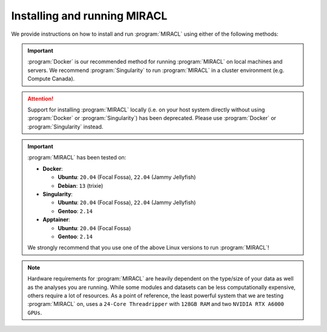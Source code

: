 Installing and running MIRACL
#############################

We provide instructions on how to install and run :program:`MIRACL` using 
either of the following methods:

.. important::
   :program:`Docker` is our recommended method for running :program:`MIRACL` 
   on local machines and servers. We recommend :program:`Singularity` to run 
   :program:`MIRACL` in a cluster environment (e.g. Compute Canada).

.. attention::
   Support for installing :program:`MIRACL` locally (i.e. on your host 
   system directly without using :program:`Docker` or :program:`Singularity`) 
   has been deprecated. Please use :program:`Docker` or :program:`Singularity`
   instead.

.. important::
   :program:`MIRACL` has been tested on:

   * **Docker**:

     * **Ubuntu**: ``20.04`` (Focal Fossa), ``22.04`` (Jammy Jellyfish)

     * **Debian**: ``13`` (trixie)

   * **Singularity**:

     * **Ubuntu**: ``20.04`` (Focal Fossa), ``22.04`` (Jammy Jellyfish)

     * **Gentoo**: ``2.14``

   * **Apptainer**:

     * **Ubuntu**: ``20.04`` (Focal Fossa)

     * **Gentoo**: ``2.14``

   We strongly recommend that you use one of the above Linux versions to run
   :program:`MIRACL`!

.. note::
   Hardware requirements for :program:`MIRACL` are heavily dependent on the 
   type/size of your data as well as the analyses you are running. While 
   some modules and datasets can be less computationally expensive, others 
   require a lot of resources. As a point of reference, the least powerful 
   system that we are testing :program:`MIRACL` on, uses a ``24-Core Threadripper`` 
   with ``128GB RAM`` and two ``NVIDIA RTX A6000 GPUs``.

.. tabs::

   .. tab:: Docker

      We provide a installation script to automatically create a :program:`Docker` 
      image for you that can be run using :program:`Docker Compose`. This 
      method does not require a manual installation of :program:`MIRACL` and 
      works on Linux, macOS and Windows (using WSL 2).

      .. tip::
         This is our recommended method for running :program:`MIRACL` on local 
         machines and servers

      Docker is well suited if you want to run :program:`MIRACL` on a local 
      machine or local server. If you need to run :program:`MIRACL` on a 
      cluster, see our instructions for installing :program:`Singularity`. If 
      you don't have Docker installed on your computer, do that first. Make 
      sure your installation includes :program:`Docker Compose` as it is 
      required to run the installation script we provide. Note that :program:`Docker 
      Compose` is included as part of the :program:`Docker Desktop` 
      installation by default.

      .. raw:: html

         <h2>Getting started</h2>

      First, it is important to understand how the container is built. There 
      is a base image in the docker folder that installs :program:`Python` and 
      dependencies. Then the ``Dockerfile`` in the base of the repository 
      builds the ``mgoubran/miracl`` image from that base. When the build 
      happens, it cats the ``version.txt`` file in the repository to save a 
      versioned base, but then the build uses the tag revised-base-latest that 
      is always the latest base. The base container is built from this folder 
      and pushed manually, while the main container is built and pushed 
      automatically via the :program:`CircleCI` Recipe. Thus, if you want to 
      update the base, you will need to see the ``README.md`` in that folder 
      and push new images.

      .. raw:: html

         <h2>Build MIRACL from scratch</h2>

      This will build a :program:`Docker` image of :program:`MIRACL` based on 
      its latest version using our default naming scheme. For custom names and 
      specific versions see below for our ``Additional build options`` section.

      Clone the :program:`MIRACL` repo to your machine:

      .. _git clone target:

      .. code-block::

         $ git clone https://www.github.com/mgoubran/MIRACL
         $ cd MIRACL

      Build the latest :program:`MIRACL` image using the installation script we 
      provide:

      .. code-block::

         $ ./install.sh

      .. attention::

         If you want to add GPU (Nvidia/CUDA) support to your :program:`MIRACL`
         container,         you can do so by running the installation script with the
         ``-g`` flag:

         .. code-block::

            $ ./install.sh -g

         This is needed if you want to run :doc:`ACE <../tutorials/workflows/ace_flow/ace_flow>`.

      .. error::
         Make sure that the script can be executed. If it can't and you are 
         the owner of the file, use ``chmod u+x install.sh`` to make it 
         executable. Prefix with ``sudo`` if you are not the owner of the file 
         or change permissions for ``g`` and/or ``o``.

      Once the image has successfully been built, run the container using 
      :program:`Docker Compose`:

      .. code-block::

         $ docker compose up -d

      .. include:: ../directives/docker_compose_directive.rst

      The container is now running and ready to be used.

      .. raw:: html

         <h2>Using the container</h2>
      
      Interactively shell inside:
      
      .. code-block::

         $ docker exec -it miracl bash
      
      Files that are saved while using :program:`MIRACL` should be saved to 
      volumes mounted into the container in order to make them persistent. To 
      mount volumes, just add them to the ``docker-compose.yml`` in the base 
      directory under volumes.
      
      .. danger::
         Do not delete the volume that is already mounted which mounts 
         your ``.Xauthority``! This is important for X11 to work correctly.
      
      Example:
      
      .. code-block::

         volumes:
               - '/home/mgoubran/.Xauthority:/home/mgoubran/.Xauthority'
               - '/home/mgoubran/mydata:/home/mgoubran/mydata'

      .. raw:: html

         <h2>Stopping the container</h2>
      
      Exit your container and navigate to your :program:`MIRACL` folder. Use 
      :program:`Docker Compose` to stop the container:
      
      .. code-block::

         $ docker compose down
      
      .. include:: ../directives/docker_compose_directive.rst

      .. raw:: html

         <h2>Additional build options</h2>

      .. raw:: html

         <h3>Image and container naming</h3>
      
      Naming is done automatically when using our installation script which 
      includes a default naming scheme. By default, the image is named 
      ``mgoubran/miracl:latest`` and the container is tagged with ``miracl``.
      
      You can easily change the defaults if your usecase requires it by 
      running our installation script with the following options:
      
      .. code-block::

         $ ./install.sh -i <image_name> -c <container_name>
      
      Options:
      
      .. code-block::

         -i, Specify image name (default: mgroubran/miracl)
         -c, Specify container name (default: miracl)
      
      Example:
      
      .. code-block::

         $ ./install.sh -i josmann/miracl -c miracl_dev_version
      
      .. tip::
         Use ``./install.sh -h`` to show additional options
      
      .. raw:: html

         <h2>MIRACL versions</h2>
      
      By default, :program:`Docker` images will be built using the latest 
      version of :program:`MIRACL`. If you need to build a :program:`Docker` 
      image based on a specific version of :program:`MIRACL`, do the following:
      
      1. Clone the :program:`MIRACL` repository and navigate to the 
         :program:`MIRACL` folder:
      
      .. code-block::

         $ git clone https://www.github.com/mgoubran/MIRACL
         $ cd MIRACL
      
      2. Cloning the repository will download all tags/versions. List them with:
      
      .. code-block::

         $ git tag -l
      
      Example output:
      
      .. code-block::

         v1.1.1
         v2.2.1
         v2.2.2
         v2.2.3
         v2.2.4
         v2.2.5
      
      3. Decide which tag/version of :program:`MIRACL` you want to use and 
         check it out as a new branch:
      
      .. code-block::

         $ git checkout tags/<tag_name> -b <branch_name>
      
      Example:
      
      .. code-block::

         $ git checkout tags/v2.2.4 -b miracl_v2.2.4
      
      4. If you are reverting to a version of MIRACL >= ``2.2.4``, you can 
         build the image for your chosen version by running the installation
         script with the ``-t`` flag:
      
      .. code-block::

         $ ./install.sh -t
      
      .. note::
         If you want to build an image for a version of MIRACL <= ``2.2.4`` 
         either follow the build instructions of the particular version or 
         download the latest installation script using e.g. 
         ``wget https://raw.githubusercontent.com/AICONSlab/MIRACL/master/install.sh``
         (overwrites current installation script if present) and run it with 
         the ``-t`` flag.
      
      5. From here you can follow our instructions for building 
         :program:`MIRACL` from scratch starting with ``docker compose up -d``. 
         Our script will automatically detect the version of the branch you 
         checked out and tag the image accordingly.

   .. tab:: Singularity

      Unlike :program:`Docker`, :program:`Singularity` is well suited to run in 
      a cluster environment (like Sherlock at Stanford or Compute Canada). We 
      provide the latest version of :program:`MIRACL` as a 
      :program:`Singularity` container that can be conveniently pulled from 
      cloud storage.

      .. tip::
         This is our recommended method for running :program:`MIRACL` in a 
         SLURM cluster environment such as Compute Canada or Sherlock @ 
         Stanford

      .. raw:: html

         <h2>Download container</h2>

      First, log in to the cluster:
      
      .. code-block::

         $ ssh -Y <username>@<cluster>
      
      ``<cluster>`` could be ``sherlock.stanford.edu`` or 
      ``cedar.computecanada.ca`` for example
      
      Once logged in, change the directory to your scratch space and pull 
      (download) the :program:`Singularity` container:
      
      .. code-block::

         $ cd $SCRATCH
         $ singularity pull miracl_latest.sif library://aiconslab/miracl/miracl:latest
      
      .. attention::
         ``singularity pull`` requires :program:`Singularity` version ``3.0.0`` 
         or higher. Please refer to our 
         :doc:`Troubleshooting section <../troubleshooting/troubleshooting_singularity>`
         ("Can I build a Singularity container from the latest MIRACL 
         image on Docker Hub") if you are using an older version of 
         :program:`Singularity`.
      
      .. raw:: html

         <h2>Interaction</h2>
      
      To shell into the container use:
      
      .. code-block::

         $ singularity shell miracl_latest.sif bash
      
      Use the ``-B`` flag to bind a data directory to the container:
      
      .. code-block::

         $ singularity shell -B /data:/data miracl_latest.sif bash
      
      .. SeeAlso::
         For running functions on clusters please check our 
         :program:`Singularity` tutorials for Compute Canada and Sherlock

   .. tab:: Windows (WSL2)

      .. warning::
         Support for installing :program:`MIRACL` **locally** in the 
         :program:`WSL` has been deprecated in version ``2.2.6`` of 
         :program:`MIRACL`. The recommended way to install :program:`MIRACL`
         on Windows is to use Docker in the :program:`WSL`.

      The Windows Subsystem for Linux (:program:`WSL`) creates an environment 
      that allows users to run versions of :program:`Linux` without having to 
      set up a virtual machine or a different computer.
      
      .. important::
         :program:`Docker Desktop` requires :program:`WSL` version ``1.1.3.0`` 
         or later to be installed and turned on. To check open a command prompt 
         in Windows (``cmd``) and type: ``wsl --status``.

      To install WSL, users can follow the instructions from 
      `Microsoft <https://docs.microsoft.com/en-us/windows/wsl/install>`_.
      More comprehensive instructions can be found
      `here <https://www.windowscentral.com/install-windows-subsystem-linux-windows-10>`__.
      Upgrading from :program:`WSL1` to :program:`WSL2` is recommended, due to 
      :program:`WSL2`’s `benefits <https://docs.microsoft.com/en-us/windows/wsl/compare-versions>`_.

      Once the :program:`WSL` has been installed you can proceed to install
      :program:`Docker`.

      .. note::
         You may ignore the next step if you have a preferred, :program:`Docker`
         enabled Linux distribution that is already installed in your 
         :program:`WSL2`.

      .. raw:: html

         <h2>Installing Docker on Windows</h2>
      
      1. Download the :program:`Docker Desktop` installer for Windows from 
         `here <https://desktop.docker.com/win/main/amd64/Docker%20Desktop%20Installer.exe>`__ 
         or from the `release notes <https://docs.docker.com/desktop/release-notes/>`_.
      2. Double-click :program:`Docker Desktop Installer.exe` to run the 
         installer. By default, :program:`Docker Desktop` is installed at 
         ``C:\Program Files\Docker\Docker``.

      .. attention::
         By default, :program:`WSL2` should be used with :program:`Docker Desktop`.
         However, if your Windows system supports :program:`WSL2` *and* 
         :program:`Hyper-V`, make sure to select the :program:`WSL2` option on 
         the Configuration page when prompted.

      3. Follow the instructions on the installation wizard to authorize the 
         installer and proceed with the install.
      4. When the installation is successful, select ``Close`` to complete the 
         installation process. 

      .. tip::
         Technically, :program:`Docker` can be run on the Windows command 
         prompt. However, it is recommended to use :program:`Docker` in a Linux 
         distro installed in the :program:`WSL`.

      5. Open the :program:`WSL2` on Windows in a command prompt (``cmd``). 
         Check the drop down menu next to the tab for installed Linux versions 
         or type ``wsl -l -v``.

         a. **`Ubuntu` is already installed**: Select it from the drop down.
            An :program:`Ubuntu` terminal will open in a new tab.

         b. **`Ubuntu` is not yet installed**: Open the
            :program:`Microsoft Store` and search for :program:`Ubuntu`. 
            Choose the version you want to install and click the ``Get`` button 
            to automatically install it on the :program:`WSL`. Select the 
            version you installed from the drop down next to the command prompt 
            tab. An :program:`Ubuntu` terminal will open in a new tab.

      6. Open :program:`Docker Desktop` and navigate to ``Settings``. In the
         ``General`` tab check if ``Use the WSL 2 based engine`` checkbox is 
         checked. Check it if it isn't yet.
      7. Still in the ``Settings`` navigate to ``Resources>WSL integration``.
         Enable the :program:`Ubuntu` distribution that you want to use
         :program:`Docker` with.
      8. Go back to the command prompt and open the :program:`Docker` enabled 
         :program:`Ubuntu` distro in a new tab.
      9. In the Linux terminal, type ``docker run hello`` to check if 
         :program:`Docker` is working correctly. 

      .. raw:: html
         
         <h2>Install MIRACL in the WSL2</h2>

      Just follow our installation instructions for :program:`Docker` to 
      install :program:`MIRACL` as a :program:`Docker` container in the
      :program:`WSL2`.

      .. hint::
         Follow the below steps if you want to install :program:`MIRACL` in 
         your WSL instance locally. If you prefer to use :program:`Docker` to 
         run :program:`MIRACL` on Windows follow our installation instructions 
         for :program:`Docker` instead.

   .. tab:: Local (deprecated)

      .. warning::
         Support for this installation method has been discontinued starting
         with version of ``2.2.6`` of :program:`MIRACL`. Please use :program:`Docker` 
         or :program:`Singularity` instead.

      .. warning::
         THIS INSTALLATION METHOD HAS BEEN DEPRECATED!

      Steps to setup/run :program:`MIRACL` on a Linux/macOS machine:

      .. code-block::

         $ git clone https://github.com/mgoubran/MIRACL.git miracl
      
      .. tip::
         Alternatively, you can download the zip file containg the repo and 
         uncompress it

      Next, change directories into the newly created :file:`miracl` folder:

      .. code-block::

         $ cd miracl
      
      Create your virtual :program:`MIRACL` environment and activate it:
      
      .. attention::
         To setup a virtual environment you need :program:`Anaconda` for 
         :program:`Python 2.7`. It can be downloaded from `their official 
         website <https://www.anaconda.com/distribution/#download-section>`_
      
      .. code-block::

         $ conda create --name miracl python=3.7.4 pip
         $ conda activate miracl
      
      Install dependencies:
      
      .. code-block::

         $ pip install -e .
      
      .. raw:: html

         <h2>ANTS & c3d</h2>
      
      Next, download the :file:`depends` folder from our 
      `Dropbox link <https://www.dropbox.com/sh/i9swdedx7bsz1s8/AABpDmmN1uqPz6qpBLYLtt8va?dl=0>`_ 
      and place it either inside the :file:`linux_depends` or 
      :file:`mac_depends` folder:
      
      .. code-block::

         $ mv ~/Downloads/depends.zip miracl/.
         $ cd miracl
         $ unzip depends.zip
         $ rm depends.zip
      
      This folder contains compiled versions of :program:`ANTS` and 
      :program:`c3d` for Linux or Mac OS. Before continuing, make sure to 
      change the permissions. 

      This can be done by running:
      
      .. code-block::

         $ chmod -R 755 <path/to/depends>/*
      
      In order to run the pipeline, some symbolic links must be added to 
      access certain commands. Inside the :file:`miracl` folder, run:
      
      .. code-block::

         $ sudo ln -s <path/to/depends>/ants/antsRegistrationMIRACL.sh /usr/bin/ants_miracl_clar && chmod +x /usr/bin/ants_miracl_clar
         $ sudo ln -s <path/to/depends>/ants/antsRegistrationMIRACL_MRI.sh /usr/bin/ants_miracl_mr && chmod +x /usr/bin/ants_miracl_mr
      
      Make sure :file:`<path/to/depends>` is replaced with the directory path 
      that leads to the :file:`depends` directory.

      .. raw:: html

         <h2>Allen atlas</h2>
      
      Place the :file:`atlases` folder (which got downloaded together with the 
      ``depends`` folder) inside the :file:`miracl` folder:
      
      .. code-block::

         $ mv ~/Downloads/atlases.zip miracl/.
         $ cd miracl
         $ unzip atlases.zip
         $ rm atlases.zip
      
      This folder contains the Allen Atlas data needed for registration and 
      connectivity analysis.

      .. raw:: html

         <h2>Fiji & FSL</h2>
      
      .. raw:: html

         <h3>Install Fiji & FSL</h3>
      
      First, download :program:`Fiji/ImageJ` `from their offical 
      website <https://imagej.net/Fiji/Downloads>`_.

      Then do:
      
      .. code-block::

         $ cd depends
         $ wget https://downloads.imagej.net/fiji/latest/fiji-linux64.zip
         $ unzip fiji-linux64.zip
         $ rm fiji-linux64.zip
      
      Next, install additional plugins by going to ``Help -> Update`` and 
      clicking on the ``Manage update sites`` button.
      
      Choose the following update sites:
      
      - 3D ImageJ Suite: http://sites.imagej.net/Tboudier
      - Biomedgroup: https://sites.imagej.net/Biomedgroup
      - IJPB-plugins: http://sites.imagej.net/IJPB-plugins
      
      Download `FSL <https://fsl.fmrib.ox.ac.uk/fsl/fslwiki/FslInstallation>`_
      and install it:

      .. code-block::

         $ wget https://fsl.fmrib.ox.ac.uk/fsldownloads/fslinstaller.py
         $ sudo python fslinstaller.py
      
      .. raw:: html

         <h2>Visualization</h2>
      
      For the visualization of nifti files and labels we recommend 
      `ITKSNAP <http://www.itksnap.org/pmwiki/pmwiki.php?n=Downloads.SNAP3>`_
      or the `nifti plugin <https://imagej.nih.gov/ij/plugins/nifti.html>`_ 
      for :program:`Fiji/ImageJ`.

      .. raw:: html

         <h2>Diffusion Data</h2>
      
      If you have diffusion MRI data download and install 
      `MRtrix3 <http://www.mrtrix.org/>`_:
      
      .. code-block::

         $ sudo apt-get install git g++ python python-numpy libeigen3-dev zlib1g-dev libqt4-opengl-dev libgl1-mesa-dev libfftw3-dev libtiff5-dev
         $ git clone https://github.com/MRtrix3/mrtrix3.git
         $ cd mrtrix3
         $ ./configure
         $ ./build
         $ ./set_path
      
      .. raw:: html

         <h2>Deactivate</h2>
      
      To end a :program:`MIRACL` session, deactivate your virtual environment:
      
      .. code-block::

         $ conda deactivate
      
      .. raw:: html

         <h2>Update MIRACL</h2>
      
      To update :program:`MIRACL`, navigate into your :program:`MIRACL` base
      folder (e.g. ``$ cd miracl``) and run:
      
      .. code-block::

         $ git pull
      
      You should be good to go!

